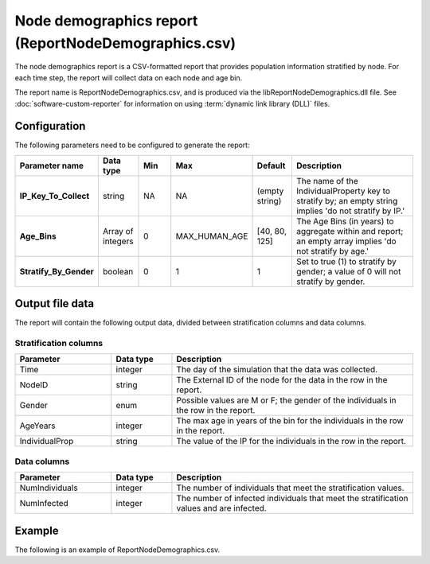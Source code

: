 =====================================================
Node demographics report (ReportNodeDemographics.csv)
=====================================================

The node demographics report is a CSV-formatted report that provides population information stratified
by node. For each time step, the report will collect data on each node and age bin.

The report name is ReportNodeDemographics.csv, and is produced via the libReportNodeDemographics.dll
file. See :doc:`software-custom-reporter` for information on using :term:`dynamic link library (DLL)`
files.



Configuration
=============

The following parameters need to be configured to generate the report:

.. csv-table::
    :header: Parameter name, Data type, Min, Max, Default, Description
    :widths: 8, 5, 5, 5, 5, 20

    **IP_Key_To_Collect**, string, NA, NA, (empty string), "The name of the IndividualProperty key to stratify by; an empty string implies 'do not stratify by IP.'"
    **Age_Bins**, Array of integers, 0, MAX_HUMAN_AGE, "[40, 80, 125]", "The Age Bins (in years) to aggregate within and report; an empty array implies 'do not stratify by age.'"
    **Stratify_By_Gender**, boolean, 0, 1, 1, "Set to true (1) to stratify by gender; a value of 0 will not stratify by gender."



Output file data
================

The report will contain the following output data, divided between stratification columns and data
columns.

Stratification columns
----------------------

.. csv-table::
    :header: Parameter, Data type, Description
    :widths: 8, 5, 20

    Time, integer, The day of the simulation that the data was collected.
    NodeID, string, The External ID of the node for the data in the row in the report.
    Gender, enum, "Possible values are M or F; the gender of the individuals in the row in the report."
    AgeYears, integer, The max age in years of the bin for the individuals in the row in the report.
    IndividualProp, string, The value of the IP for the individuals in the row in the report.


Data columns
------------

.. csv-table::
    :header: Parameter, Data type, Description
    :widths: 8, 5, 20

    NumIndividuals, integer, The number of individuals that meet the stratification values.
    NumInfected, integer, The number of infected individuals that meet the stratification values and are infected.



Example
=======


The following is an example of ReportNodeDemographics.csv.

.. csv-table::
    :header-rows: 1
    :file: report-node-demographics.csv


